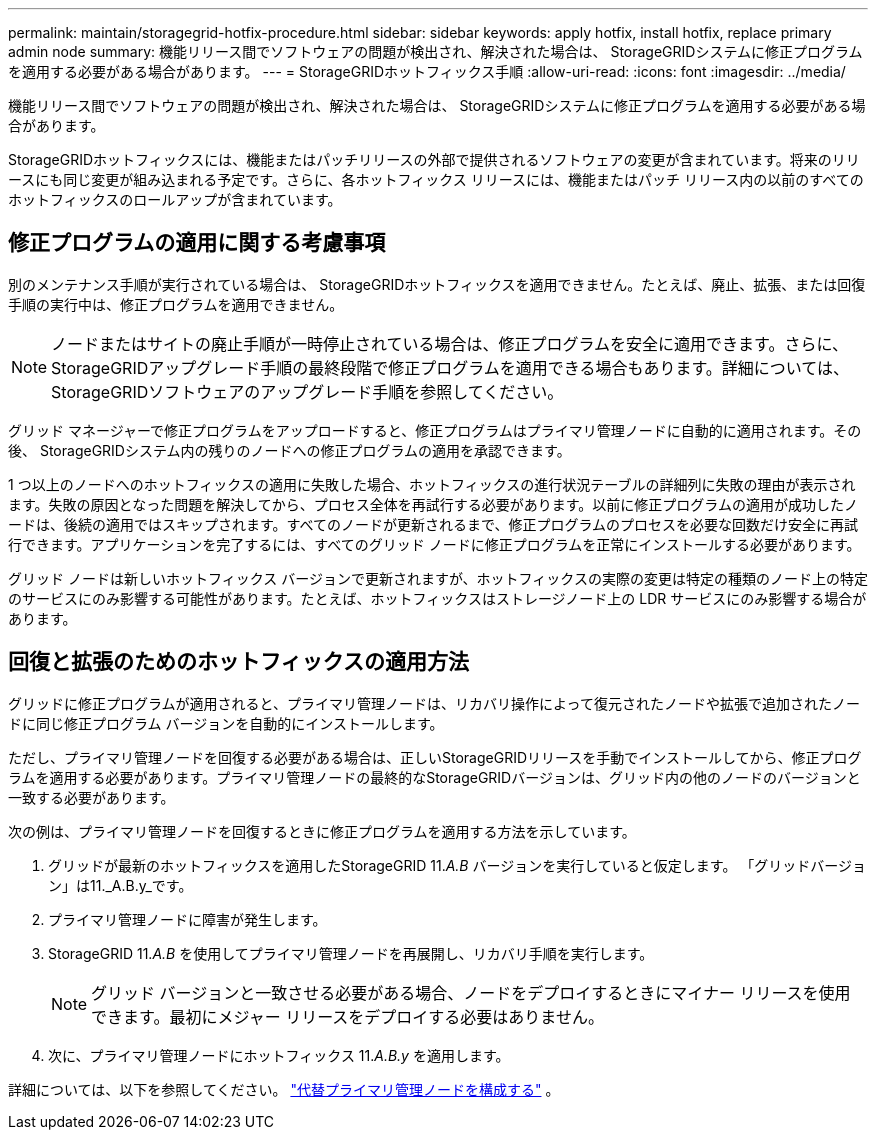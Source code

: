 ---
permalink: maintain/storagegrid-hotfix-procedure.html 
sidebar: sidebar 
keywords: apply hotfix, install hotfix, replace primary admin node 
summary: 機能リリース間でソフトウェアの問題が検出され、解決された場合は、 StorageGRIDシステムに修正プログラムを適用する必要がある場合があります。 
---
= StorageGRIDホットフィックス手順
:allow-uri-read: 
:icons: font
:imagesdir: ../media/


[role="lead"]
機能リリース間でソフトウェアの問題が検出され、解決された場合は、 StorageGRIDシステムに修正プログラムを適用する必要がある場合があります。

StorageGRIDホットフィックスには、機能またはパッチリリースの外部で提供されるソフトウェアの変更が含まれています。将来のリリースにも同じ変更が組み込まれる予定です。さらに、各ホットフィックス リリースには、機能またはパッチ リリース内の以前のすべてのホットフィックスのロールアップが含まれています。



== 修正プログラムの適用に関する考慮事項

別のメンテナンス手順が実行されている場合は、 StorageGRIDホットフィックスを適用できません。たとえば、廃止、拡張、または回復手順の実行中は、修正プログラムを適用できません。


NOTE: ノードまたはサイトの廃止手順が一時停止されている場合は、修正プログラムを安全に適用できます。さらに、 StorageGRIDアップグレード手順の最終段階で修正プログラムを適用できる場合もあります。詳細については、 StorageGRIDソフトウェアのアップグレード手順を参照してください。

グリッド マネージャーで修正プログラムをアップロードすると、修正プログラムはプライマリ管理ノードに自動的に適用されます。その後、 StorageGRIDシステム内の残りのノードへの修正プログラムの適用を承認できます。

1 つ以上のノードへのホットフィックスの適用に失敗した場合、ホットフィックスの進行状況テーブルの詳細列に失敗の理由が表示されます。失敗の原因となった問題を解決してから、プロセス全体を再試行する必要があります。以前に修正プログラムの適用が成功したノードは、後続の適用ではスキップされます。すべてのノードが更新されるまで、修正プログラムのプロセスを必要な回数だけ安全に再試行できます。アプリケーションを完了するには、すべてのグリッド ノードに修正プログラムを正常にインストールする必要があります。

グリッド ノードは新しいホットフィックス バージョンで更新されますが、ホットフィックスの実際の変更は特定の種類のノード上の特定のサービスにのみ影響する可能性があります。たとえば、ホットフィックスはストレージノード上の LDR サービスにのみ影響する場合があります。



== 回復と拡張のためのホットフィックスの適用方法

グリッドに修正プログラムが適用されると、プライマリ管理ノードは、リカバリ操作によって復元されたノードや拡張で追加されたノードに同じ修正プログラム バージョンを自動的にインストールします。

ただし、プライマリ管理ノードを回復する必要がある場合は、正しいStorageGRIDリリースを手動でインストールしてから、修正プログラムを適用する必要があります。プライマリ管理ノードの最終的なStorageGRIDバージョンは、グリッド内の他のノードのバージョンと一致する必要があります。

次の例は、プライマリ管理ノードを回復するときに修正プログラムを適用する方法を示しています。

. グリッドが最新のホットフィックスを適用したStorageGRID 11._A.B_ バージョンを実行していると仮定します。  「グリッドバージョン」は11._A.B.y_です。
. プライマリ管理ノードに障害が発生します。
. StorageGRID 11._A.B_ を使用してプライマリ管理ノードを再展開し、リカバリ手順を実行します。
+

NOTE: グリッド バージョンと一致させる必要がある場合、ノードをデプロイするときにマイナー リリースを使用できます。最初にメジャー リリースをデプロイする必要はありません。

. 次に、プライマリ管理ノードにホットフィックス 11._A.B.y_ を適用します。


詳細については、以下を参照してください。 link:configuring-replacement-primary-admin-node.html["代替プライマリ管理ノードを構成する"] 。
